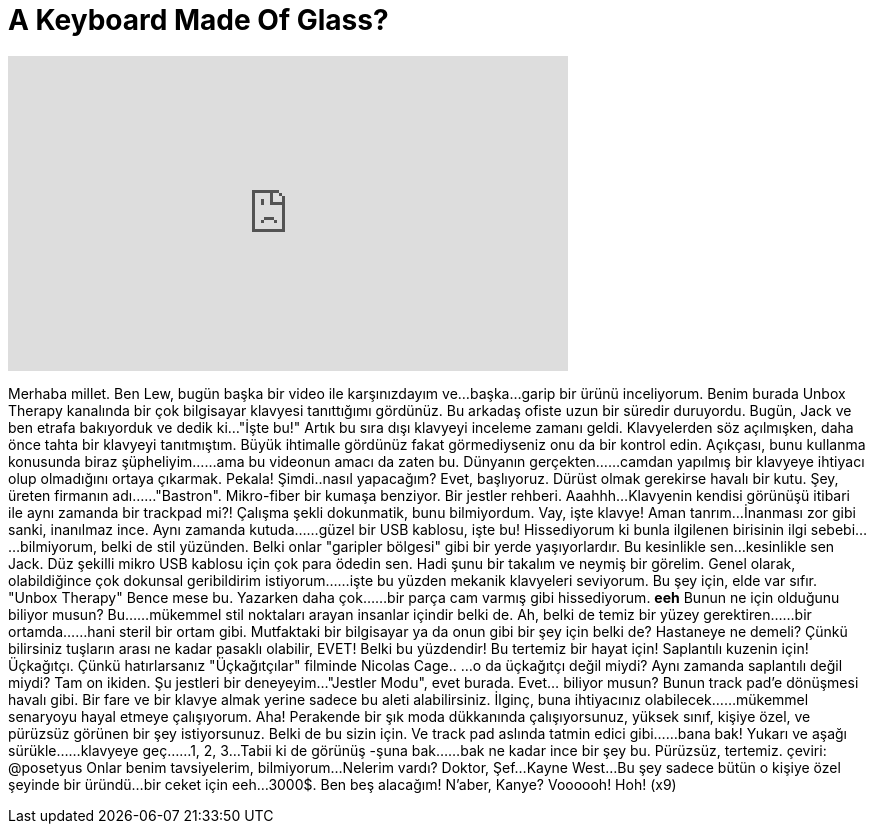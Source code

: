 = A Keyboard Made Of Glass?
:published_at: 2016-04-09
:hp-alt-title: A Keyboard Made Of Glass?
:hp-image: https://i.ytimg.com/vi/DTK4eRzcRyI/maxresdefault.jpg


++++
<iframe width="560" height="315" src="https://www.youtube.com/embed/DTK4eRzcRyI?rel=0" frameborder="0" allow="autoplay; encrypted-media" allowfullscreen></iframe>
++++

Merhaba millet. Ben Lew, bugün başka bir video ile karşınızdayım ve...
başka...garip bir ürünü inceliyorum.
Benim burada Unbox Therapy kanalında bir çok bilgisayar klavyesi tanıttığımı gördünüz.
Bu arkadaş ofiste uzun bir süredir duruyordu. Bugün, Jack ve ben etrafa bakıyorduk ve dedik ki...
&quot;İşte bu!&quot; Artık bu sıra dışı klavyeyi inceleme zamanı geldi.
Klavyelerden söz açılmışken, daha önce tahta bir klavyeyi tanıtmıştım.
Büyük ihtimalle gördünüz fakat görmediyseniz onu da bir kontrol edin.
Açıkçası, bunu kullanma konusunda biraz şüpheliyim...
...ama bu videonun amacı da zaten bu.
Dünyanın gerçekten...
...camdan yapılmış bir klavyeye ihtiyacı olup olmadığını ortaya çıkarmak.
Pekala! Şimdi..nasıl yapacağım?
Evet, başlıyoruz. Dürüst olmak gerekirse havalı bir kutu.
Şey, üreten firmanın adı...
...&quot;Bastron&quot;. Mikro-fiber bir kumaşa benziyor.
Bir jestler rehberi.
Aaahhh...
Klavyenin kendisi görünüşü itibari ile aynı zamanda bir trackpad mi?!
Çalışma şekli dokunmatik, bunu bilmiyordum.
Vay, işte klavye!
Aman tanrım...
İnanması zor gibi sanki, inanılmaz ince.
Aynı zamanda kutuda...
...güzel bir USB kablosu, işte bu!
Hissediyorum ki bunla ilgilenen birisinin ilgi sebebi...
...bilmiyorum, belki de stil yüzünden.
Belki onlar &quot;garipler bölgesi&quot; gibi bir yerde yaşıyorlardır.
Bu kesinlikle sen...kesinlikle sen Jack.
Düz şekilli mikro USB kablosu için çok para ödedin sen.
Hadi şunu bir takalım ve neymiş bir görelim.
Genel olarak, olabildiğince çok dokunsal geribildirim istiyorum...
...işte bu yüzden mekanik klavyeleri seviyorum.
Bu şey için, elde var sıfır.
&quot;Unbox Therapy&quot;
Bence mese bu. Yazarken daha çok...
...bir parça cam varmış gibi hissediyorum.
*eeh*
Bunun ne için olduğunu biliyor musun? Bu...
...mükemmel stil noktaları arayan insanlar içindir belki de.
Ah, belki de temiz bir yüzey gerektiren...
...bir ortamda...
...hani steril bir ortam gibi.
Mutfaktaki bir bilgisayar ya da onun gibi bir şey için belki de?
Hastaneye ne demeli?
Çünkü bilirsiniz tuşların arası ne kadar pasaklı olabilir, EVET!
Belki bu yüzdendir!
Bu tertemiz bir hayat için!
Saplantılı kuzenin için!
Üçkağıtçı.
Çünkü hatırlarsanız &quot;Üçkağıtçılar&quot; filminde Nicolas Cage..
...o da üçkağıtçı değil miydi?
Aynı zamanda saplantılı değil miydi?
Tam on ikiden.
Şu jestleri bir deneyeyim...
&quot;Jestler Modu&quot;, evet burada.
Evet... biliyor musun?
Bunun track pad'e dönüşmesi havalı gibi.
Bir fare ve bir klavye almak yerine sadece bu aleti alabilirsiniz.
İlginç, buna ihtiyacınız olabilecek...
...mükemmel senaryoyu hayal etmeye çalışıyorum.
Aha!
Perakende bir şık moda dükkanında çalışıyorsunuz,
yüksek sınıf,
kişiye özel,
ve pürüzsüz görünen bir şey istiyorsunuz.
Belki de bu sizin için.
Ve track pad aslında tatmin edici gibi...
...bana bak!
Yukarı ve aşağı sürükle...
...klavyeye geç...
...1, 2, 3...
Tabii ki de görünüş -şuna bak...
...bak ne kadar ince bir şey bu.
Pürüzsüz, tertemiz. çeviri: @posetyus
Onlar benim tavsiyelerim, bilmiyorum...
Nelerim vardı? Doktor, Şef...
Kayne West...
Bu şey sadece bütün o kişiye özel şeyinde bir üründü...
bir ceket için eeh...
3000$.
Ben beş alacağım!
N'aber, Kanye?
Voooooh!
Hoh! (x9)